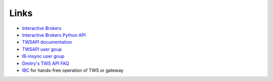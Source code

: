 .. _links:

Links
=====

* `Interactive Brokers <https://www.interactivebrokers.com>`_
* `Interactive Brokers Python API <http://interactivebrokers.github.io>`_
* `TWSAPI documentation <https://interactivebrokers.github.io/tws-api/>`_
* `TWSAPI user goup <https://groups.io/g/twsapi>`_
* `IB-insync user goup <https://groups.io/g/insync>`_
* `Dmitry's TWS API FAQ <https://dimon.ca/dmitrys-tws-api-faq/>`_
* `IBC <https://github.com/IbcAlpha/IBC>`_ for hands-free operation of TWS or gateway
